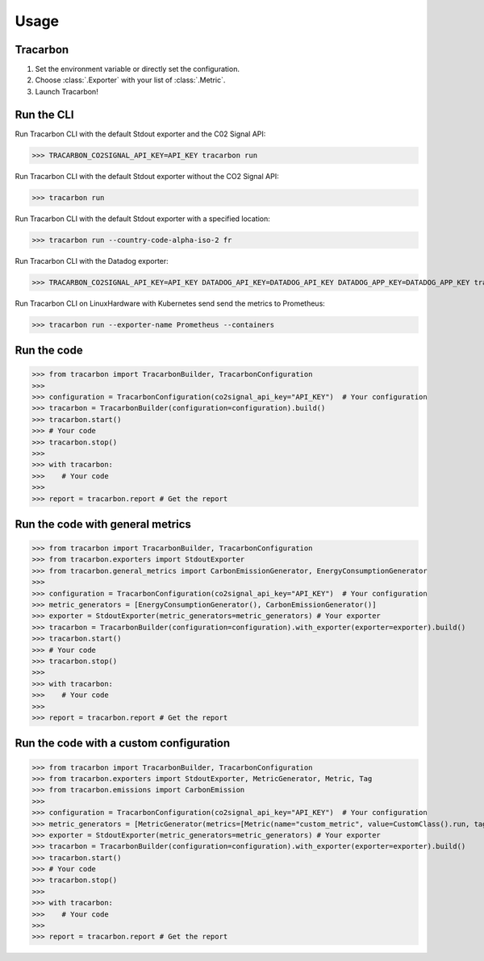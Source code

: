 *****
Usage
*****

Tracarbon
=========

1. Set the environment variable or directly set the configuration.
2. Choose :class:`.Exporter` with your list of :class:`.Metric`.
3. Launch Tracarbon!

Run the CLI
===========

Run Tracarbon CLI with the default Stdout exporter and the C02 Signal API:

>>> TRACARBON_CO2SIGNAL_API_KEY=API_KEY tracarbon run

Run Tracarbon CLI with the default Stdout exporter without the CO2 Signal API:

>>> tracarbon run

Run Tracarbon CLI with the default Stdout exporter with a specified location:

>>> tracarbon run --country-code-alpha-iso-2 fr

Run Tracarbon CLI with the Datadog exporter:

>>> TRACARBON_CO2SIGNAL_API_KEY=API_KEY DATADOG_API_KEY=DATADOG_API_KEY DATADOG_APP_KEY=DATADOG_APP_KEY tracarbon run --exporter-name Datadog

Run Tracarbon CLI on LinuxHardware with Kubernetes send send the metrics to Prometheus:

>>> tracarbon run --exporter-name Prometheus --containers

Run the code
============
>>> from tracarbon import TracarbonBuilder, TracarbonConfiguration
>>>
>>> configuration = TracarbonConfiguration(co2signal_api_key="API_KEY")  # Your configuration
>>> tracarbon = TracarbonBuilder(configuration=configuration).build()
>>> tracarbon.start()
>>> # Your code
>>> tracarbon.stop()
>>>
>>> with tracarbon:
>>>    # Your code
>>>
>>> report = tracarbon.report # Get the report

Run the code with general metrics
=================================
>>> from tracarbon import TracarbonBuilder, TracarbonConfiguration
>>> from tracarbon.exporters import StdoutExporter
>>> from tracarbon.general_metrics import CarbonEmissionGenerator, EnergyConsumptionGenerator
>>>
>>> configuration = TracarbonConfiguration(co2signal_api_key="API_KEY")  # Your configuration
>>> metric_generators = [EnergyConsumptionGenerator(), CarbonEmissionGenerator()]
>>> exporter = StdoutExporter(metric_generators=metric_generators) # Your exporter
>>> tracarbon = TracarbonBuilder(configuration=configuration).with_exporter(exporter=exporter).build()
>>> tracarbon.start()
>>> # Your code
>>> tracarbon.stop()
>>>
>>> with tracarbon:
>>>    # Your code
>>>
>>> report = tracarbon.report # Get the report

Run the code with a custom configuration
=========================================
>>> from tracarbon import TracarbonBuilder, TracarbonConfiguration
>>> from tracarbon.exporters import StdoutExporter, MetricGenerator, Metric, Tag
>>> from tracarbon.emissions import CarbonEmission
>>>
>>> configuration = TracarbonConfiguration(co2signal_api_key="API_KEY")  # Your configuration
>>> metric_generators = [MetricGenerator(metrics=[Metric(name="custom_metric", value=CustomClass().run, tags=[Tag(key="key", value="value")])])]  # Your custom metrics
>>> exporter = StdoutExporter(metric_generators=metric_generators) # Your exporter
>>> tracarbon = TracarbonBuilder(configuration=configuration).with_exporter(exporter=exporter).build()
>>> tracarbon.start()
>>> # Your code
>>> tracarbon.stop()
>>>
>>> with tracarbon:
>>>    # Your code
>>>
>>> report = tracarbon.report # Get the report
